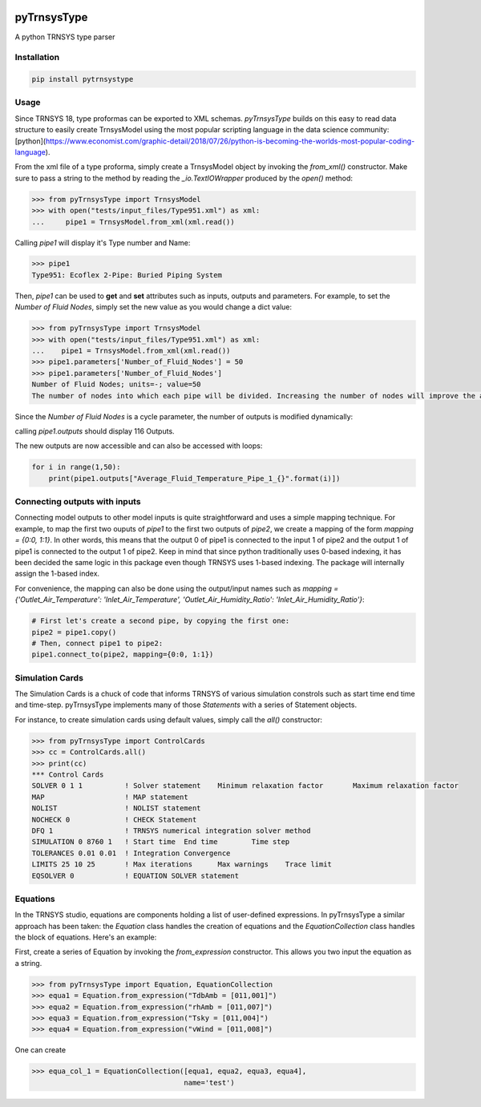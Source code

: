 .. image:: https://travis-ci.com/samuelduchesne/pyTrnsysType.svg?branch=develop
    :target: https://travis-ci.com/samuelduchesne/pyTrnsysType

.. image:: https://coveralls.io/repos/github/samuelduchesne/pyTrnsysType/badge.svg?branch=develop
    :target: https://coveralls.io/github/samuelduchesne/pyTrnsysType?branch=develop


pyTrnsysType
============

A python TRNSYS type parser

Installation
------------

.. code-block:: python

    pip install pytrnsystype


Usage
-----

Since TRNSYS 18, type proformas can be exported to XML schemas. *pyTrnsysType* builds on this easy to read data 
structure to easily create TrnsysModel using the most popular scripting language in the data science community: 
[python](https://www.economist.com/graphic-detail/2018/07/26/python-is-becoming-the-worlds-most-popular-coding-language).

From the xml file of a type proforma, simply create a TrnsysModel object by invoking the `from_xml()` constructor. 
Make sure to pass a string to the method by reading the `_io.TextIOWrapper` produced by the `open()` method:

.. code-block:: python

    >>> from pyTrnsysType import TrnsysModel
    >>> with open("tests/input_files/Type951.xml") as xml:
    ...     pipe1 = TrnsysModel.from_xml(xml.read())


Calling `pipe1` will display it's Type number and Name:

.. code-block:: python

    >>> pipe1
    Type951: Ecoflex 2-Pipe: Buried Piping System


Then, `pipe1` can be used to **get** and **set** attributes such as inputs, outputs and parameters.
For example, to set the *Number of Fluid Nodes*, simply set the new value as you would change a dict value:

.. code-block:: python

    >>> from pyTrnsysType import TrnsysModel
    >>> with open("tests/input_files/Type951.xml") as xml:
    ...    pipe1 = TrnsysModel.from_xml(xml.read())
    >>> pipe1.parameters['Number_of_Fluid_Nodes'] = 50
    >>> pipe1.parameters['Number_of_Fluid_Nodes']
    Number of Fluid Nodes; units=-; value=50
    The number of nodes into which each pipe will be divided. Increasing the number of nodes will improve the accuracy but cost simulation run-time.


Since the *Number of Fluid Nodes* is a cycle parameter, the number of outputs is modified dynamically:

calling `pipe1.outputs` should display 116 Outputs.

The new outputs are now accessible and can also be accessed with loops:

.. code-block:: python

    for i in range(1,50):
        print(pipe1.outputs["Average_Fluid_Temperature_Pipe_1_{}".format(i)])


Connecting outputs with inputs
------------------------------

Connecting model outputs to other model inputs is quite straightforward and uses a simple mapping technique. For 
example, to map the first two ouputs of `pipe1` to the first two outputs of `pipe2`, we create a mapping of the form 
`mapping = {0:0, 1:1}`. In other words, this means that the output 0 of pipe1 is connected to the input 1 of pipe2 
and the output 1 of pipe1 is connected to the output 1 of pipe2. Keep in mind that since python traditionally uses  
0-based indexing, it has been decided the same logic in this package even though TRNSYS uses 1-based indexing. The 
package will internally assign the 1-based index.

For convenience, the mapping can also be done using the output/input names such as `mapping = 
{'Outlet_Air_Temperature': 'Inlet_Air_Temperature', 'Outlet_Air_Humidity_Ratio': 'Inlet_Air_Humidity_Ratio'}`:

.. code-block:: python

    # First let's create a second pipe, by copying the first one:
    pipe2 = pipe1.copy()
    # Then, connect pipe1 to pipe2:
    pipe1.connect_to(pipe2, mapping={0:0, 1:1})


Simulation Cards
----------------

The Simulation Cards is a chuck of code that informs TRNSYS of various simulation constrols such as start time end 
time and time-step. pyTrnsysType implements many of those *Statements* with a series of Statement objects.

For instance, to create simulation cards using default values, simply call the `all()` constructor:

.. code-block:: python

    >>> from pyTrnsysType import ControlCards
    >>> cc = ControlCards.all()
    >>> print(cc)
    *** Control Cards
    SOLVER 0 1 1          ! Solver statement	Minimum relaxation factor	Maximum relaxation factor
    MAP                   ! MAP statement
    NOLIST                ! NOLIST statement
    NOCHECK 0             ! CHECK Statement
    DFQ 1                 ! TRNSYS numerical integration solver method
    SIMULATION 0 8760 1   ! Start time	End time	Time step
    TOLERANCES 0.01 0.01  ! Integration	Convergence
    LIMITS 25 10 25       ! Max iterations	Max warnings	Trace limit
    EQSOLVER 0            ! EQUATION SOLVER statement


Equations
---------

In the TRNSYS studio, equations are components holding a list of user-defined expressions. In pyTrnsysType a similar 
approach has been taken: the `Equation` class handles the creation of equations and the `EquationCollection` class 
handles the block of equations. Here's an example:

First, create a series of Equation by invoking the `from_expression` constructor. This allows you two input the 
equation as a string.

.. code-block:: python

    >>> from pyTrnsysType import Equation, EquationCollection
    >>> equa1 = Equation.from_expression("TdbAmb = [011,001]")
    >>> equa2 = Equation.from_expression("rhAmb = [011,007]")
    >>> equa3 = Equation.from_expression("Tsky = [011,004]")
    >>> equa4 = Equation.from_expression("vWind = [011,008]")

One can create

.. code-block:: python

    >>> equa_col_1 = EquationCollection([equa1, equa2, equa3, equa4],
                                        name='test')


